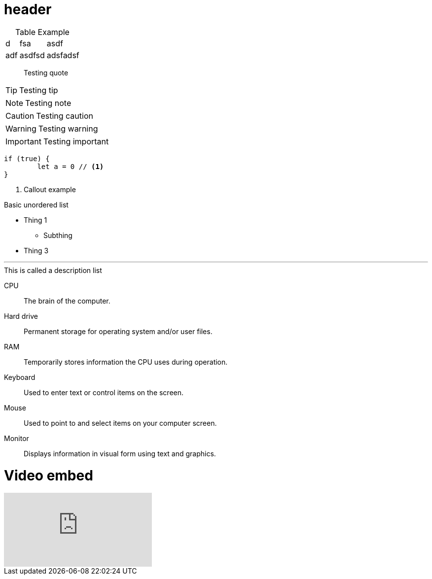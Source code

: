 = header

[caption=]
.Table Example
[%autowidth,stripes=even]

|===
|d |fsa |asdf
|adf |asdfsd
|adsfadsf |adfa
|===

[quote]
Testing quote

TIP: Testing tip

NOTE: Testing note

CAUTION: Testing caution

WARNING: Testing warning

IMPORTANT: Testing important

[source,js]
----
if (true) {
	let a = 0 // <1>
}
----
<1> Callout example

.Basic unordered list
* Thing 1
** Subthing
* Thing 3

'''

.This is called a description list
CPU:: The brain of the computer.
Hard drive:: Permanent storage for operating system and/or user files.
RAM:: Temporarily stores information the CPU uses during operation.
Keyboard:: Used to enter text or control items on the screen.
Mouse:: Used to point to and select items on your computer screen.
Monitor:: Displays information in visual form using text and graphics.

= Video embed
video::W33_l1oOX9A[youtube]